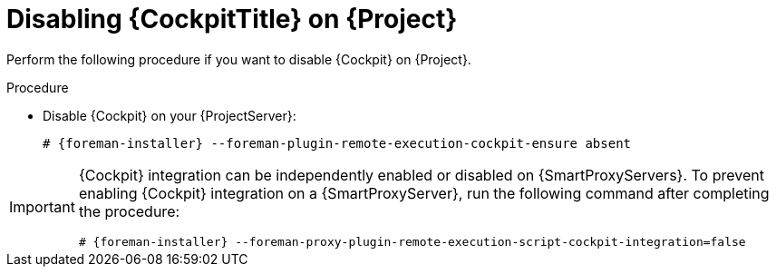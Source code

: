 [id="disabling-cockpit-on-project_{context}"]
= Disabling {CockpitTitle} on {Project}

Perform the following procedure if you want to disable {Cockpit} on {Project}.

.Procedure
* Disable {Cockpit} on your {ProjectServer}:
+
[options="nowrap", subs="+quotes,verbatim,attributes"]
----
# {foreman-installer} --foreman-plugin-remote-execution-cockpit-ensure absent
----

[IMPORTANT]
====
{Cockpit} integration can be independently enabled or disabled on {SmartProxyServers}.
To prevent enabling {Cockpit} integration on a {SmartProxyServer}, run the following command after completing the procedure:
[options="nowrap", subs="+quotes,verbatim,attributes"]
----
# {foreman-installer} --foreman-proxy-plugin-remote-execution-script-cockpit-integration=false
----
====
